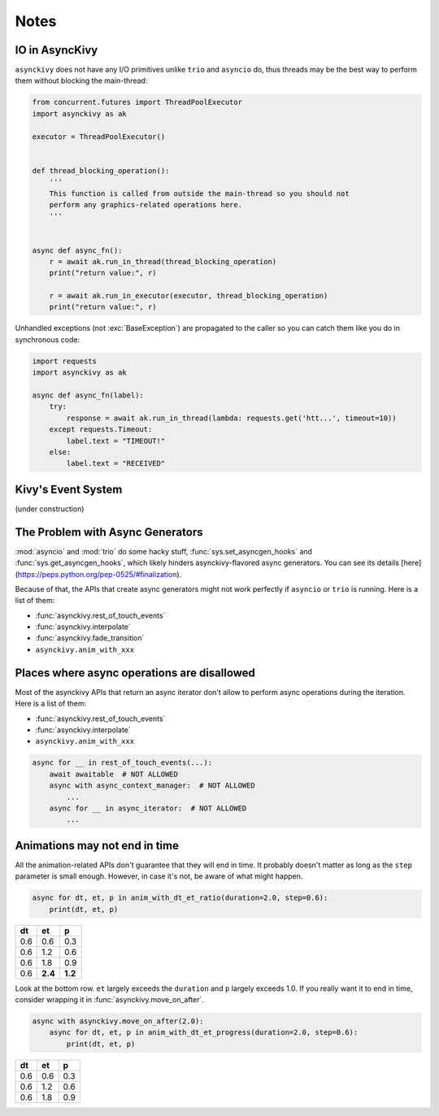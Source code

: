 =====
Notes
=====

.. _io-in-asynckivy:

---------------
IO in AsyncKivy
---------------

``asynckivy`` does not have any I/O primitives unlike ``trio`` and ``asyncio`` do,
thus threads may be the best way to perform them without blocking the main-thread:

.. code-block::

    from concurrent.futures import ThreadPoolExecutor
    import asynckivy as ak

    executor = ThreadPoolExecutor()


    def thread_blocking_operation():
        '''
        This function is called from outside the main-thread so you should not
        perform any graphics-related operations here.
        '''


    async def async_fn():
        r = await ak.run_in_thread(thread_blocking_operation)
        print("return value:", r)

        r = await ak.run_in_executor(executor, thread_blocking_operation)
        print("return value:", r)

Unhandled exceptions (not :exc:`BaseException`) are propagated to the caller so you can catch them like you do in
synchronous code:

.. code-block::

    import requests
    import asynckivy as ak

    async def async_fn(label):
        try:
            response = await ak.run_in_thread(lambda: requests.get('htt...', timeout=10))
        except requests.Timeout:
            label.text = "TIMEOUT!"
        else:
            label.text = "RECEIVED"

.. _kivys-event-system:

-------------------
Kivy's Event System
-------------------

(under construction)


.. The stop_dispatching can be used to prevent the execution of callbacks (and the default handler) bound to
.. the event.
.. (Though not the all callbacks, but the ones that are bound to the event **before** the call to :func:`event`.)

.. .. code-block::

..     button.bind(on_press=lambda __: print("callback 1"))
..     button.bind(on_press=lambda __: print("callback 2"))

..     # Wait for a button to be pressed. When that happend, the above callbacks won't be called because they were
..     # bound before the execution of ``await event(...)``.
..     await event(button, 'on_press', stop_dispatching=True)

.. You may feel weired

.. .. code-block::

..     # Wait for an ``on_touch_down`` event to occur inside a widget. When that happend, the event 
..     await event(
..         widget, 'on_touch_down', stop_dispatching=True,
..         filter=lambda w, t: w.collide_point(*t.opos),
..     )

.. _the-problem-with-async-generators:

---------------------------------
The Problem with Async Generators
---------------------------------

:mod:`asyncio` and :mod:`trio` do some hacky stuff, :func:`sys.set_asyncgen_hooks` and :func:`sys.get_asyncgen_hooks`,
which likely hinders asynckivy-flavored async generators.
You can see its details [here](https://peps.python.org/pep-0525/#finalization).

Because of that, the APIs that create async generators might not work perfectly if ``asyncio`` or ``trio`` is running.
Here is a list of them:

- :func:`asynckivy.rest_of_touch_events`
- :func:`asynckivy.interpolate`
- :func:`asynckivy.fade_transition`
- ``asynckivy.anim_with_xxx``


--------------------------------------------
Places where async operations are disallowed
--------------------------------------------

Most of the asynckivy APIs that return an async iterator don't allow to perform async operations during the iteration.
Here is a list of them:

- :func:`asynckivy.rest_of_touch_events`
- :func:`asynckivy.interpolate`
- ``asynckivy.anim_with_xxx``

.. code-block::

    async for __ in rest_of_touch_events(...):
        await awaitable  # NOT ALLOWED
        async with async_context_manager:  # NOT ALLOWED
            ...
        async for __ in async_iterator:  # NOT ALLOWED
            ...


------------------------------
Animations may not end in time
------------------------------

All the animation-related APIs don't guarantee that they will end in time.
It probably doesn't matter as long as the ``step`` parameter is small enough.
However, in case it's not, be aware of what might happen.

.. code-block::

    async for dt, et, p in anim_with_dt_et_ratio(duration=2.0, step=0.6):
        print(dt, et, p)

==== ========= =========
 dt     et         p
==== ========= =========
0.6     0.6       0.3
0.6     1.2       0.6
0.6     1.8       0.9
0.6   **2.4**   **1.2**
==== ========= =========

Look at the bottom row. ``et`` largely exceeds the ``duration`` and ``p`` largely exceeds 1.0.
If you really want it to end in time, consider wrapping it in :func:`asynckivy.move_on_after`.

.. code-block::

    async with asynckivy.move_on_after(2.0):
        async for dt, et, p in anim_with_dt_et_progress(duration=2.0, step=0.6):
            print(dt, et, p)

==== ========= =========
 dt     et         p
==== ========= =========
0.6     0.6       0.3
0.6     1.2       0.6
0.6     1.8       0.9
==== ========= =========

